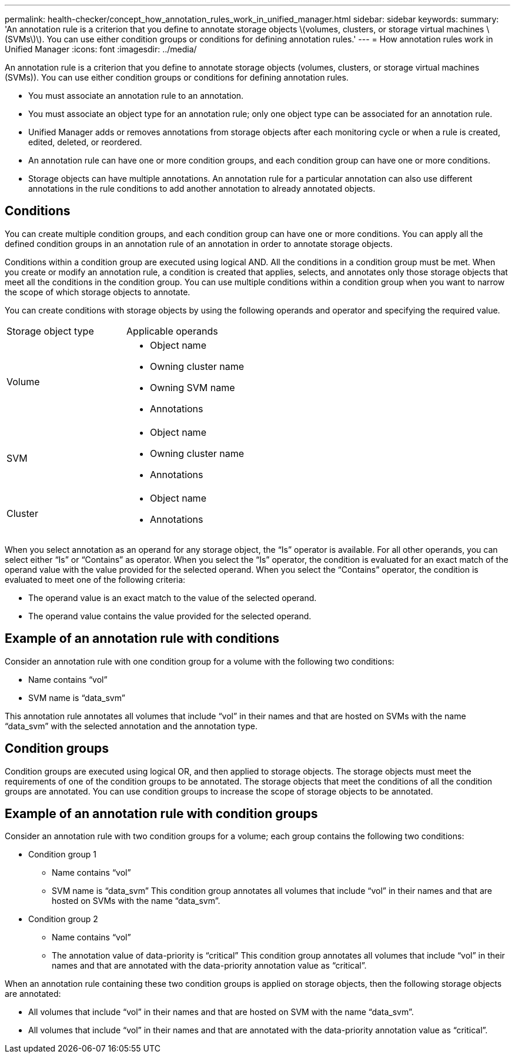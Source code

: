 ---
permalink: health-checker/concept_how_annotation_rules_work_in_unified_manager.html
sidebar: sidebar
keywords: 
summary: 'An annotation rule is a criterion that you define to annotate storage objects \(volumes, clusters, or storage virtual machines \(SVMs\)\). You can use either condition groups or conditions for defining annotation rules.'
---
= How annotation rules work in Unified Manager
:icons: font
:imagesdir: ../media/

[.lead]
An annotation rule is a criterion that you define to annotate storage objects (volumes, clusters, or storage virtual machines (SVMs)). You can use either condition groups or conditions for defining annotation rules.

* You must associate an annotation rule to an annotation.
* You must associate an object type for an annotation rule; only one object type can be associated for an annotation rule.
* Unified Manager adds or removes annotations from storage objects after each monitoring cycle or when a rule is created, edited, deleted, or reordered.
* An annotation rule can have one or more condition groups, and each condition group can have one or more conditions.
* Storage objects can have multiple annotations. An annotation rule for a particular annotation can also use different annotations in the rule conditions to add another annotation to already annotated objects.

== Conditions

You can create multiple condition groups, and each condition group can have one or more conditions. You can apply all the defined condition groups in an annotation rule of an annotation in order to annotate storage objects.

Conditions within a condition group are executed using logical AND. All the conditions in a condition group must be met. When you create or modify an annotation rule, a condition is created that applies, selects, and annotates only those storage objects that meet all the conditions in the condition group. You can use multiple conditions within a condition group when you want to narrow the scope of which storage objects to annotate.

You can create conditions with storage objects by using the following operands and operator and specifying the required value.

|===
| Storage object type| Applicable operands
a|
Volume
a|

* Object name
* Owning cluster name
* Owning SVM name
* Annotations

a|
SVM
a|

* Object name
* Owning cluster name
* Annotations

a|
Cluster
a|

* Object name
* Annotations

|===
When you select annotation as an operand for any storage object, the "`Is`" operator is available. For all other operands, you can select either "`Is`" or "`Contains`" as operator. When you select the "`Is`" operator, the condition is evaluated for an exact match of the operand value with the value provided for the selected operand. When you select the "`Contains`" operator, the condition is evaluated to meet one of the following criteria:

* The operand value is an exact match to the value of the selected operand.
* The operand value contains the value provided for the selected operand.

== Example of an annotation rule with conditions

Consider an annotation rule with one condition group for a volume with the following two conditions:

* Name contains "`vol`"
* SVM name is "`data_svm`"

This annotation rule annotates all volumes that include "`vol`" in their names and that are hosted on SVMs with the name "`data_svm`" with the selected annotation and the annotation type.

== Condition groups

Condition groups are executed using logical OR, and then applied to storage objects. The storage objects must meet the requirements of one of the condition groups to be annotated. The storage objects that meet the conditions of all the condition groups are annotated. You can use condition groups to increase the scope of storage objects to be annotated.

== Example of an annotation rule with condition groups

Consider an annotation rule with two condition groups for a volume; each group contains the following two conditions:

* Condition group 1
 ** Name contains "`vol`"
 ** SVM name is "`data_svm`"
This condition group annotates all volumes that include "`vol`" in their names and that are hosted on SVMs with the name "`data_svm`".
* Condition group 2
 ** Name contains "`vol`"
 ** The annotation value of data-priority is "`critical`"
This condition group annotates all volumes that include "`vol`" in their names and that are annotated with the data-priority annotation value as "`critical`".

When an annotation rule containing these two condition groups is applied on storage objects, then the following storage objects are annotated:

* All volumes that include "`vol`" in their names and that are hosted on SVM with the name "`data_svm`".
* All volumes that include "`vol`" in their names and that are annotated with the data-priority annotation value as "`critical`".
